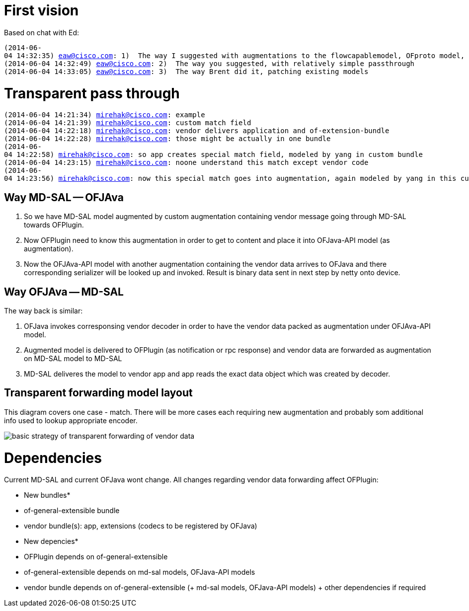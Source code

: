[[first-vision]]
= First vision

Based on chat with Ed:

`(2014-06-04 14:32:35) eaw@cisco.com: 1)  The way I suggested with augmentations to the flowcapablemodel, OFproto model, register translator factory in OFplugin, and serializer/deserializer in OFproto` +
`(2014-06-04 14:32:49) eaw@cisco.com: 2)  The way you suggested, with relatively simple passthrough` +
`(2014-06-04 14:33:05) eaw@cisco.com: 3)  The way Brent did it, patching existing models`

[[transparent-pass-through]]
= Transparent pass through

`(2014-06-04 14:21:34) mirehak@cisco.com: example` +
`(2014-06-04 14:21:39) mirehak@cisco.com: custom match field` +
`(2014-06-04 14:22:18) mirehak@cisco.com: vendor delivers application and of-extension-bundle` +
`(2014-06-04 14:22:28) mirehak@cisco.com: those might be actually in one bundle` +
`(2014-06-04 14:22:58) mirehak@cisco.com: so app creates special match field, modeled by yang in custom bundle` +
`(2014-06-04 14:23:15) mirehak@cisco.com: noone understand this match except vendor code` +
`(2014-06-04 14:23:56) mirehak@cisco.com: now this special match goes into augmentation, again modeled by yang in this custom bundle`

[[way-md-sal----ofjava]]
== Way MD-SAL -- OFJAva

1.  So we have MD-SAL model augmented by custom augmentation containing
vendor message going through MD-SAL towards OFPlugin.
2.  Now OFPlugin need to know this augmentation in order to get to
content and place it into OFJava-API model (as augmentation).
3.  Now the OFJAva-API model with another augmentation containing the
vendor data arrives to OFJava and there corresponding serializer will be
looked up and invoked. Result is binary data sent in next step by netty
onto device.

[[way-ofjava----md-sal]]
== Way OFJAva -- MD-SAL

The way back is similar:

1.  OFJava invokes corresponsing vendor decoder in order to have the
vendor data packed as augmentation under OFJAva-API model.
2.  Augmented model is delivered to OFPlugin (as notification or rpc
response) and vendor data are forwarded as augmentation on MD-SAL model
to MD-SAL
3.  MD-SAL deliveres the model to vendor app and app reads the exact
data object which was created by decoder.

[[transparent-forwarding-model-layout]]
== Transparent forwarding model layout

This diagram covers one case - match. There will be more cases each
requiring new augmentation and probably som additional info used to
lookup appropriate encoder.

image:OFPlugin_ExtensibilitySupportInOFPlugin.png[basic strategy of
transparent forwarding of vendor
data,title="basic strategy of transparent forwarding of vendor data"]

[[dependencies]]
= Dependencies

Current MD-SAL and current OFJava wont change. All changes regarding
vendor data forwarding affect OFPlugin:

* New bundles*
* of-general-extensible bundle
* vendor bundle(s): app, extensions (codecs to be registered by OFJava)

* New depencies*
* OFPlugin depends on of-general-extensible
* of-general-extensible depends on md-sal models, OFJava-API models
* vendor bundle depends on of-general-extensible (+ md-sal models,
OFJava-API models) + other dependencies if required

